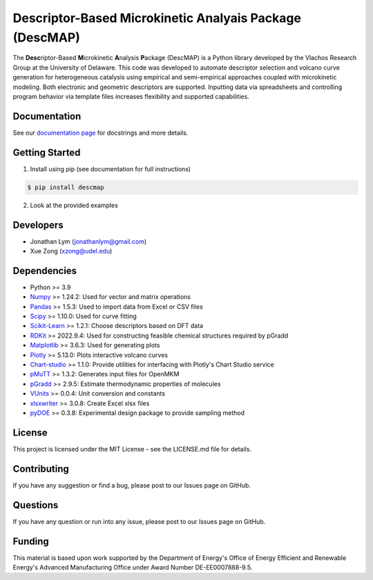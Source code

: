Descriptor-Based Microkinetic Analyais Package (DescMAP)
========================================================

The **Desc**\ riptor-Based **M**\ icrokinetic **A**\ nalysis
**P**\ ackage (DescMAP) is a Python library developed by the Vlachos
Research Group at the University of Delaware. This code was developed to
automate descriptor selection and volcano curve generation for
heterogeneous catalysis using empirical and semi-empirical approaches
coupled with microkinetic modeling. Both electronic and geometric
descriptors are supported. Inputting data via spreadsheets and
controlling program behavior via template files increases flexibility
and supported capabilities.

.. image:: https://raw.githubusercontent.com/VlachosGroup/DescriptorMap/master/docs/logos/descmap_logo.png
    :width: 400px

Documentation
-------------

See our `documentation page <https://descriptormap.readthedocs.io/en/latest/>`__ for 
docstrings and more details.


Getting Started
---------------

1. Install using pip (see documentation for full instructions)

.. code:: bash

   $ pip install descmap

2. Look at the provided examples


Developers
----------

-  Jonathan Lym (jonathanlym@gmail.com)
-  Xue Zong (xzong@udel.edu)


Dependencies
------------

-  Python >= 3.9
-  `Numpy <http://www.numpy.org/>`__ >= 1.24.2: Used for vector and matrix operations
-  `Pandas <https://pandas.pydata.org/>`__ >= 1.5.3: Used to import data from Excel or CSV files
-  `Scipy <https://www.scipy.org/>`__ >= 1.10.0: Used for curve fitting
-  `Scikit-Learn <https://scikit-learn.org/stable/>`__ >= 1.2.1: Choose
   descriptors based on DFT data
-  `RDKit <https://www.rdkit.org/docs/Overview.html>`__ >= 2022.9.4: Used for 
   constructing feasible chemical structures required by pGradd
-  `Matplotlib <https://matplotlib.org/>`__ >= 3.6.3: Used for generating plots
-  `Plotly <https://plotly.com/>`__ >= 5.13.0: Plots interactive volcano curves
-  `Chart-studio <https://chart-studio.plotly.com/feed/#/>`__ >= 1.1.0: Provide utilities 
   for interfacing with Plotly's Chart Studio service
-  `pMuTT <https://vlachosgroup.github.io/pMuTT/>`__ >= 1.3.2: Generates input files for OpenMKM
-  `pGradd <https://github.com/VlachosGroup/PythonGroupAdditivity/>`__ >= 2.9.5: Estimate 
   thermodynamic properties of molecules
-  `VUnits <https://vlachosgroup.github.io/vunits/>`__ >= 0.0.4: Unit conversion and constants
-  `xlsxwriter <https://xlsxwriter.readthedocs.io/>`__ >= 3.0.8: Create Excel xlsx files
-  `pyDOE <https://pythonhosted.org/pyDOE/>`__ >= 0.3.8: Experimental design package to 
   provide sampling method


License
-------

This project is licensed under the MIT License - see the LICENSE.md file
for details.


Contributing
------------

If you have any suggestion or find a bug, please post to our Issues page
on GitHub.


Questions
---------

If you have any question or run into any issue, please post to our
Issues page on GitHub.


Funding
-------

This material is based upon work supported by the Department of Energy's
Office of Energy Efficient and Renewable Energy's Advanced Manufacturing
Office under Award Number DE-EE0007888-9.5.
